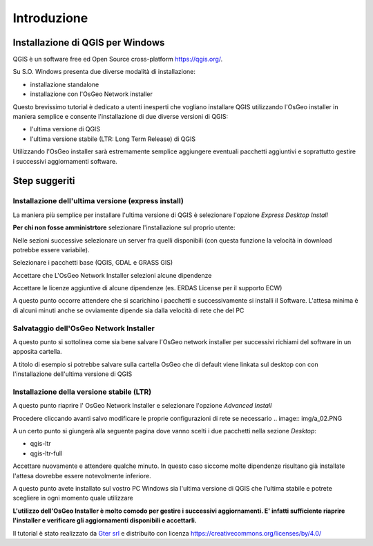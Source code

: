 Introduzione
==================

Installazione di QGIS per Windows
------------------------------------------
QGIS è un software free ed Open Source cross-platform https://qgis.org/. 

Su S.O. Windows presenta due diverse modalità di installazione:

* installazione standalone 
* installazione con l'OsGeo Network installer

.. image:: img/qgis0.PNG


Questo brevissimo tutorial è dedicato a utenti inesperti che vogliano installare QGIS utilizzando l'OsGeo installer in maniera semplice e consente 
l'installazione di due diverse versioni di QGIS:

* l'ultima versione di QGIS
* l'ultima versione stabile (LTR: Long Term Release) di QGIS

Utilizzando l'OsGeo installer sarà estremamente semplice aggiungere eventuali pacchetti aggiuntivi e soprattutto gestire i successivi aggiornamenti 
software.


Step suggeriti
--------------------------------------------


Installazione dell'ultima versione (express install)
**************************************************************
La maniera più semplice per installare l'ultima versione di QGIS è selezionare l'opzione *Express Desktop Install*

.. image:: img/01.PNG

**Per chi non fosse amministrtore** selezionare l'installazione sul proprio utente:

.. image:: img/01_admin.PNG

Nelle sezioni successive selezionare un server fra quelli disponibili (con questa funzione la velocità in download potrebbe essere variabile). 

.. image:: img/02.PNG

Selezionare i pacchetti base (QGIS, GDAL e GRASS GIS)

.. image:: img/03.PNG

Accettare che L'OsGeo Network Installer selezioni alcune dipendenze

.. image:: img/04.PNG

Accettare le licenze aggiuntive di alcune dipendenze (es. ERDAS License per il supporto ECW)

.. image:: img/05.PNG


A questo punto occorre attendere che si scarichino i pacchetti e successivamente si installi il Software. L'attesa minima è di 
alcuni minuti anche se ovviamente dipende sia dalla velocità di rete che del PC

.. image:: img/06.PNG


Salvataggio dell'OsGeo Network Installer
**************************************************************

A questo punto si sottolinea come sia bene salvare l'OsGeo network installer per successivi richiami del software in un apposita cartella. 

A titolo di esempio si potrebbe salvare sulla cartella OsGeo che di default viene linkata sul desktop con con l'installazione dell'ultima versione di QGIS 


Installazione della versione stabile (LTR)
**************************************************************

A questo punto riaprire l' OsGeo Network Installer e selezionare l'opzione *Advanced Install* 

.. image:: img/a_01.PNG

Procedere cliccando avanti salvo modificare le proprie configurazioni di rete se necessario
.. image:: img/a_02.PNG


.. image:: img/a_03.PNG



.. image:: img/a_04.PNG


.. image:: img/a_05.PNG


.. image:: img/a_06.PNG

A un certo punto si giungerà alla seguente pagina dove vanno scelti i due pacchetti nella sezione *Desktop*:

* qgis-ltr
* qgis-ltr-full

.. image:: img/a_07.PNG

Accettare nuovamente e attendere qualche minuto. In questo caso siccome molte dipendenze risultano già installate l'attesa dovrebbe essere notevolmente inferiore.

.. image:: img/06.PNG

A questo punto avete installato sul vostro PC Windows sia l'ultima versione di QGIS che l'ultima stabile e potrete scegliere in ogni momento quale utilizzare

**L'utilizzo dell'OsGeo Installer è molto comodo per gestire i successivi aggiornamenti. E' infatti sufficiente riaprire l'installer e verificare gli aggiornamenti disponibili e accettarli.** 



Il tutorial è stato realizzato da `Gter srl`_  e distribuito con licenza https://creativecommons.org/licenses/by/4.0/











.. _Gter srl: https://www.gter.it
